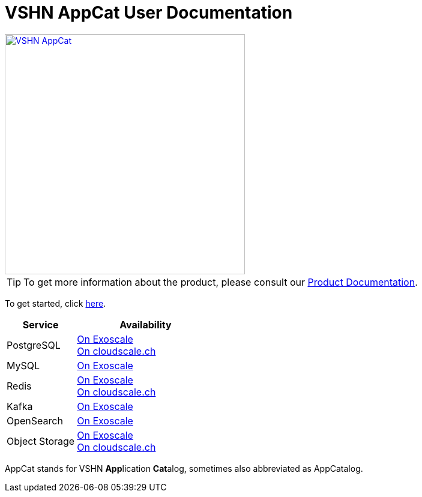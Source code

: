 = VSHN AppCat User Documentation

image::vshn-appcat.svg[VSHN AppCat,400,link=https://www.appcat.ch/]

TIP: To get more information about the product, please consult our https://products.docs.vshn.ch/products/appcat/index.html[Product Documentation^].

To get started, click xref:getting-started.adoc[here].

[cols="1,2", options="header", stripes="even"]
|===
|Service
|Availability

|PostgreSQL
|
xref:exoscale-dbaas/postgresql/index.adoc[On Exoscale] +
xref:vshn-managed/postgresql/create.adoc[On cloudscale.ch]

|MySQL
|
xref:exoscale-dbaas/mysql/index.adoc[On Exoscale]

|Redis
|
xref:exoscale-dbaas/redis/index.adoc[On Exoscale] +
xref:vshn-managed/redis/create.adoc[On cloudscale.ch]

|Kafka
|
xref:exoscale-dbaas/kafka/index.adoc[On Exoscale]

|OpenSearch
|
xref:exoscale-dbaas/opensearch/index.adoc[On Exoscale]

|Object Storage
|
xref:object-storage/create.adoc[On Exoscale] +
xref:object-storage/create.adoc[On cloudscale.ch]

|===

AppCat stands for VSHN **App**lication **Cat**alog, sometimes also abbreviated as AppCatalog.